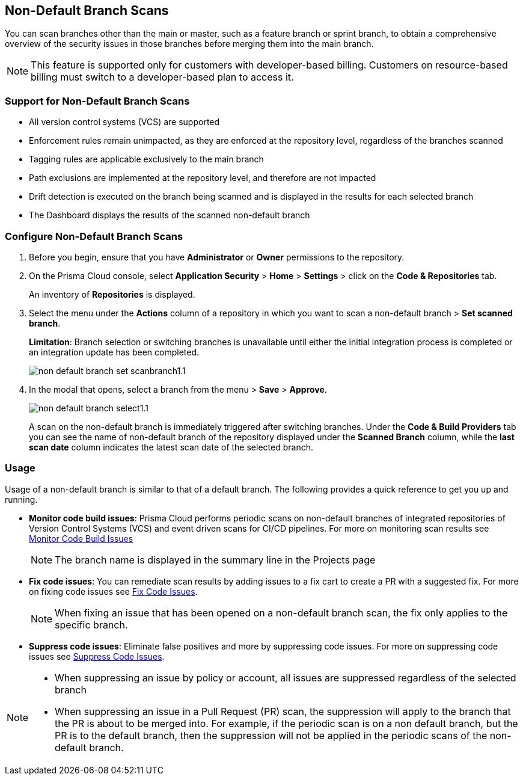:topic_type: task

== Non-Default Branch Scans

[.task]

You can scan branches other than the main or master, such as a feature branch or sprint  branch, to obtain a comprehensive overview of the security issues in those branches before merging them into the main branch. 

NOTE: This feature is supported only for customers with developer-based billing. Customers on resource-based billing must switch to a developer-based plan to access it. 

=== Support for Non-Default Branch Scans

* All version control systems (VCS) are supported
* Enforcement rules remain unimpacted, as they are enforced at the repository level, regardless of the branches scanned
* Tagging rules are applicable exclusively to the main branch
* Path exclusions are implemented at the repository level, and therefore are not impacted
* Drift detection is executed on the branch being scanned and is displayed in the results for each selected branch
* The Dashboard displays the results of the scanned non-default branch

=== Configure Non-Default Branch Scans

[.procedure]

. Before you begin, ensure that you have *Administrator* or *Owner* permissions to the repository.
. On the Prisma Cloud console, select *Application Security* > *Home* > *Settings* > click on the *Code & Repositories* tab.
+
An inventory of *Repositories* is displayed.

. Select the menu under the *Actions* column of a repository in which you want to scan a non-default branch > *Set scanned branch*. 
+
*Limitation*: Branch selection or switching branches is unavailable until either the initial integration process is completed or an integration update has been completed.
+
image::application-security/non-default-branch-set-scanbranch1.1.png[]

. In the modal that opens, select a branch from the menu > *Save* > *Approve*.
+
image::application-security/non-default-branch-select1.1.png[]
+
A scan on the non-default branch is immediately triggered after switching branches. Under the *Code & Build Providers* tab you can see the name of non-default branch of the repository displayed under the *Scanned Branch* column, while the *last scan date* column indicates the latest scan date of the selected branch.
 
=== Usage

Usage of a non-default branch is similar to that of a default branch. The following provides a quick reference to get you up and running. 

* *Monitor code build issues*: Prisma Cloud performs periodic scans on  non-default branches of integrated repositories of Version Control Systems (VCS) and event driven scans for CI/CD pipelines. For more on monitoring scan results see xref:../risk-management/monitor-and-manage-code-build/monitor-and-manage-code-build.adoc[Monitor Code Build Issues] 
+
NOTE: The branch name is displayed in the summary line in the Projects page

* *Fix code issues*: You can remediate scan results by adding issues to a fix cart to create a PR with a suggested fix. For more on fixing code issues see xref:../risk-management/monitor-and-manage-code-build/fix-code-issues.adoc[Fix Code Issues].
+
NOTE: When fixing an issue that has been opened on a non-default branch scan, the fix only applies to the specific branch.

* *Suppress code issues*: Eliminate false positives and more by suppressing code issues. For more on suppressing code issues see xref:../risk-management/monitor-and-manage-code-build/suppress-code-issues.adoc[Suppress Code Issues]. 

[NOTE]
====
* When suppressing an issue by policy or account, all issues are suppressed regardless of the selected branch
* When suppressing an issue in a Pull Request (PR) scan, the suppression will apply to the branch that the PR is about to be merged into. For example, if the periodic scan is on a non default branch, but the PR is to the default branch, then the suppression will not be applied in the periodic scans of the non-default branch.
====
